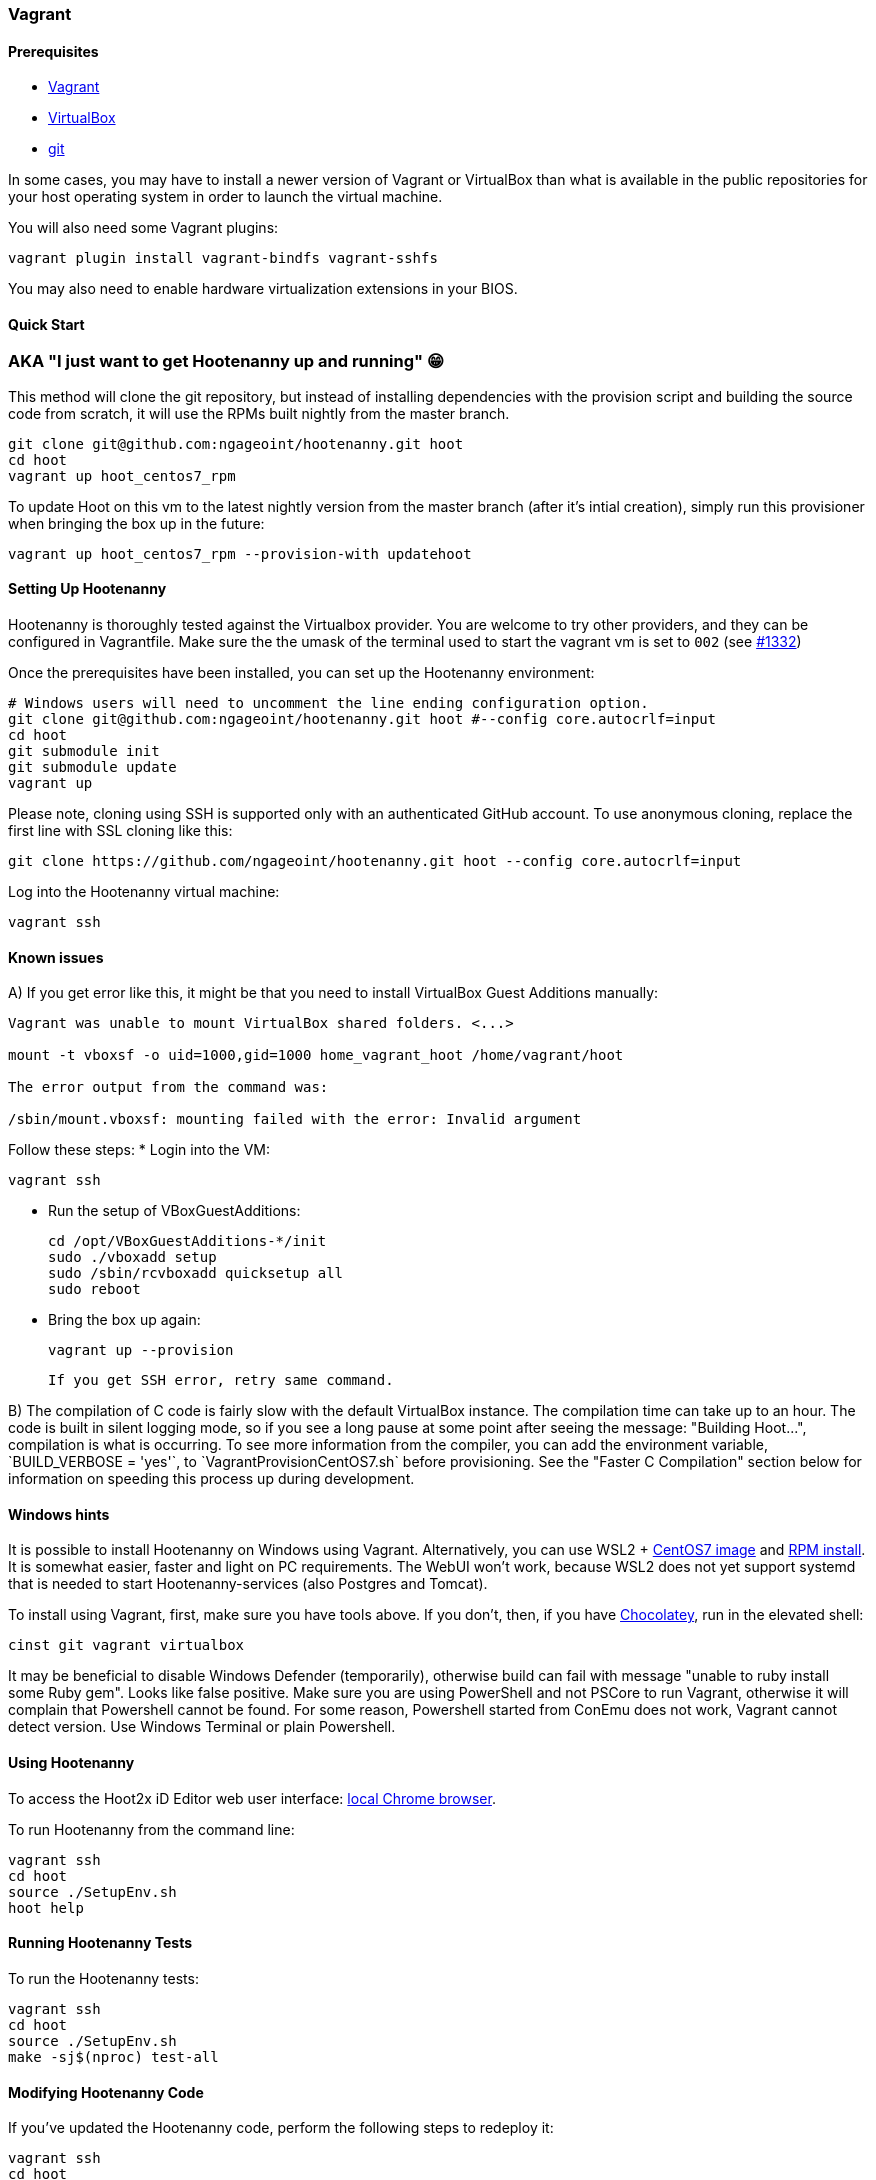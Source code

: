 
=== Vagrant

==== Prerequisites

* https://www.vagrantup.com/downloads.html[Vagrant]
* https://www.virtualbox.org/wiki/Downloads[VirtualBox]
* https://git-scm.com/[git]

In some cases, you may have to install a newer version of Vagrant or VirtualBox than what is available in the public repositories for your host operating system in order to launch the virtual machine.

You will also need some Vagrant plugins:

    vagrant plugin install vagrant-bindfs vagrant-sshfs

You may also need to enable hardware virtualization extensions in your BIOS.

==== Quick Start

### AKA "I just want to get Hootenanny up and running" 😁

This method will clone the git repository, but instead of installing dependencies with the provision script and building the source code from scratch, it will use the RPMs built nightly from the master branch.
```
git clone git@github.com:ngageoint/hootenanny.git hoot
cd hoot
vagrant up hoot_centos7_rpm
```

To update Hoot on this vm to the latest nightly version from the master branch (after it's intial creation), simply run this provisioner when bringing the box up in the future:
```
vagrant up hoot_centos7_rpm --provision-with updatehoot
```

==== Setting Up Hootenanny

Hootenanny is thoroughly tested against the Virtualbox provider.  You are welcome to try other providers, and they can be configured in Vagrantfile.  Make sure the the umask of the terminal used to start the vagrant vm is set to `002` (see https://github.com/ngageoint/hootenanny/issues/1382[#1332])

Once the prerequisites have been installed, you can set up the Hootenanny environment:

    # Windows users will need to uncomment the line ending configuration option.
    git clone git@github.com:ngageoint/hootenanny.git hoot #--config core.autocrlf=input
    cd hoot
    git submodule init
    git submodule update
    vagrant up

Please note, cloning using SSH is supported only with an authenticated GitHub account. To use anonymous cloning, replace the first line with SSL cloning like this:

    git clone https://github.com/ngageoint/hootenanny.git hoot --config core.autocrlf=input
    

Log into the Hootenanny virtual machine:

    vagrant ssh
    
==== Known issues

A) If you get error like this, it might be that you need to install VirtualBox Guest Additions manually:

```
Vagrant was unable to mount VirtualBox shared folders. <...>

mount -t vboxsf -o uid=1000,gid=1000 home_vagrant_hoot /home/vagrant/hoot

The error output from the command was:

/sbin/mount.vboxsf: mounting failed with the error: Invalid argument

```
Follow these steps:
* Login into the VM:
     
    vagrant ssh
    
* Run the setup of VBoxGuestAdditions:

    cd /opt/VBoxGuestAdditions-*/init  
    sudo ./vboxadd setup
    sudo /sbin/rcvboxadd quicksetup all
    sudo reboot
    
* Bring the box up again:
    
    vagrant up --provision
    
    If you get SSH error, retry same command.

B) The compilation of C++ code is fairly slow with the default VirtualBox instance. The compilation time can take up to an hour. The code is built in silent logging mode, so if you see a long pause at some point after seeing the message: "Building Hoot...", compilation is what is occurring. To see more information from the compiler, you can add the environment variable, `BUILD_VERBOSE = 'yes'`, to `VagrantProvisionCentOS7.sh` before provisioning. See the "Faster C++ Compilation" section below for information on speeding this process up during development.

==== Windows hints

It is possible to install Hootenanny on Windows using Vagrant. Alternatively, you can use WSL2 + https://github.com/mishamosher/CentOS-WSL[CentOS7 image] and https://github.com/ngageoint/hootenanny-rpms/blob/master/docs/install.md[RPM install]. It is somewhat easier, faster and light on PC requirements. The WebUI won't work, because WSL2 does not yet support systemd that is needed to start Hootenanny-services (also Postgres and Tomcat).

To install using Vagrant, first, make sure you have tools above. If you don't, then, if you have https://chocolatey.org/install[Chocolatey], run in the elevated shell:

    cinst git vagrant virtualbox 
    
It may be beneficial to disable Windows Defender (temporarily), otherwise build can fail with message "unable to ruby install some Ruby gem". Looks like false positive.
Make sure you are using PowerShell and not PSCore to run Vagrant, otherwise it will complain that Powershell cannot be found. For some reason, Powershell started from ConEmu does not work, Vagrant cannot detect version. Use Windows Terminal or plain Powershell.
   
==== Using Hootenanny

To access the Hoot2x iD Editor web user interface: http://localhost:8888/hootenanny-id/[local Chrome browser].

To run Hootenanny from the command line:

    vagrant ssh
    cd hoot
    source ./SetupEnv.sh
    hoot help

==== Running Hootenanny Tests

To run the Hootenanny tests:

    vagrant ssh
    cd hoot
    source ./SetupEnv.sh
    make -sj$(nproc) test-all

==== Modifying Hootenanny Code

If you've updated the Hootenanny code, perform the following steps to redeploy it:

    vagrant ssh
    cd hoot
    source ./SetupEnv.sh
    make -sj$(nproc)
    ~~sudo -u tomcat8~~ scripts/tomcat/CopyWebAppsToTomcat.sh

If you typically use hoot-server for development, make sure that the UI on localhost:8080 matches localhost:8888. See https://github.com/ngageoint/hootenanny/blob/develop/test-files/ui/README.md[here] for further instructions on how to run tests.

If you run into permission errors running the Tomcat deployment script, remove files that may be owned by Tomcat and then re-run the script:

    sudo rm -rf /usr/share/tomcat8/webapps/hootenannyid
    sudo rm -rf /usr/share/tomcat8/webapps/hoot-services.war
    sudo rm -rf /usr/share/tomcat8/webapps/hoot-services
    scripts/tomcat/CopyWebAppsToTomcat.sh

==== Faster C++ Compilation

Running a Hootenanny `C++` development environment on bare metal against CentOS is recommended for the best performance. However if you want to run it with Vagrant, the following describes a way to speed up the `C++` compile time with a RAM disk:

Add the something like the following line to your `Vagrantfile.Local`:

`config.vm.provision "hoot-ramdisk", type: "shell", :privileged => false, :inline => "/home/vagrant/hoot/scripts/developer/MakeHootRamDisk.sh <size>", run: "always"`

where `<size>` is the size in MB of the RAM disk. Then, bring up the instance with Vagrant. This will cause the contents of the `hoot` directory to be copied over to `/ramdisk/hoot`. The initial copy time can take a minute or two, but you only pay that penalty when the instance is created. The necessary disk size may change over time and can get fairly large with use of `ccache`. This setup has not been tested successfully with environments that make use the UI, only environments that use the command line and web services.

